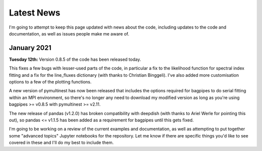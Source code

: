 .. _latest-news:

Latest News
===========

I'm going to attempt to keep this page updated with news about the code, including updates to the code and documentation, as well as issues people make me aware of.

January 2021
------------

**Tuesday 12th:** Version 0.8.5 of the code has been released today.

This fixes a few bugs with lesser-used parts of the code, in particular a fix to the likelihood function for spectral index fitting and a fix for the line_fluxes dictionary (with thanks to Christian Binggeli). I've also added more customisation options to a few of the plotting functions.

A new version of pymultinest has now been released that includes the options required for bagpipes to do serial fitting within an MPI environment, so there's no longer any need to download my modified version as long as you're using bagpipes >= v0.8.5 with pymultinest >= v2.11.

The new release of pandas (v1.2.0) has broken compatibility with deepdish (with thanks to Ariel Werle for pointing this out), so pandas <= v1.1.5 has been added as a requirement for bagpipes until this gets fixed.

I'm going to be working on a review of the current examples and documentation, as well as attempting to put together some "advanced topics" Jupyter notebooks for the repository. Let me know if there are specific things you'd like to see covered in these and I'll do my best to include them.
